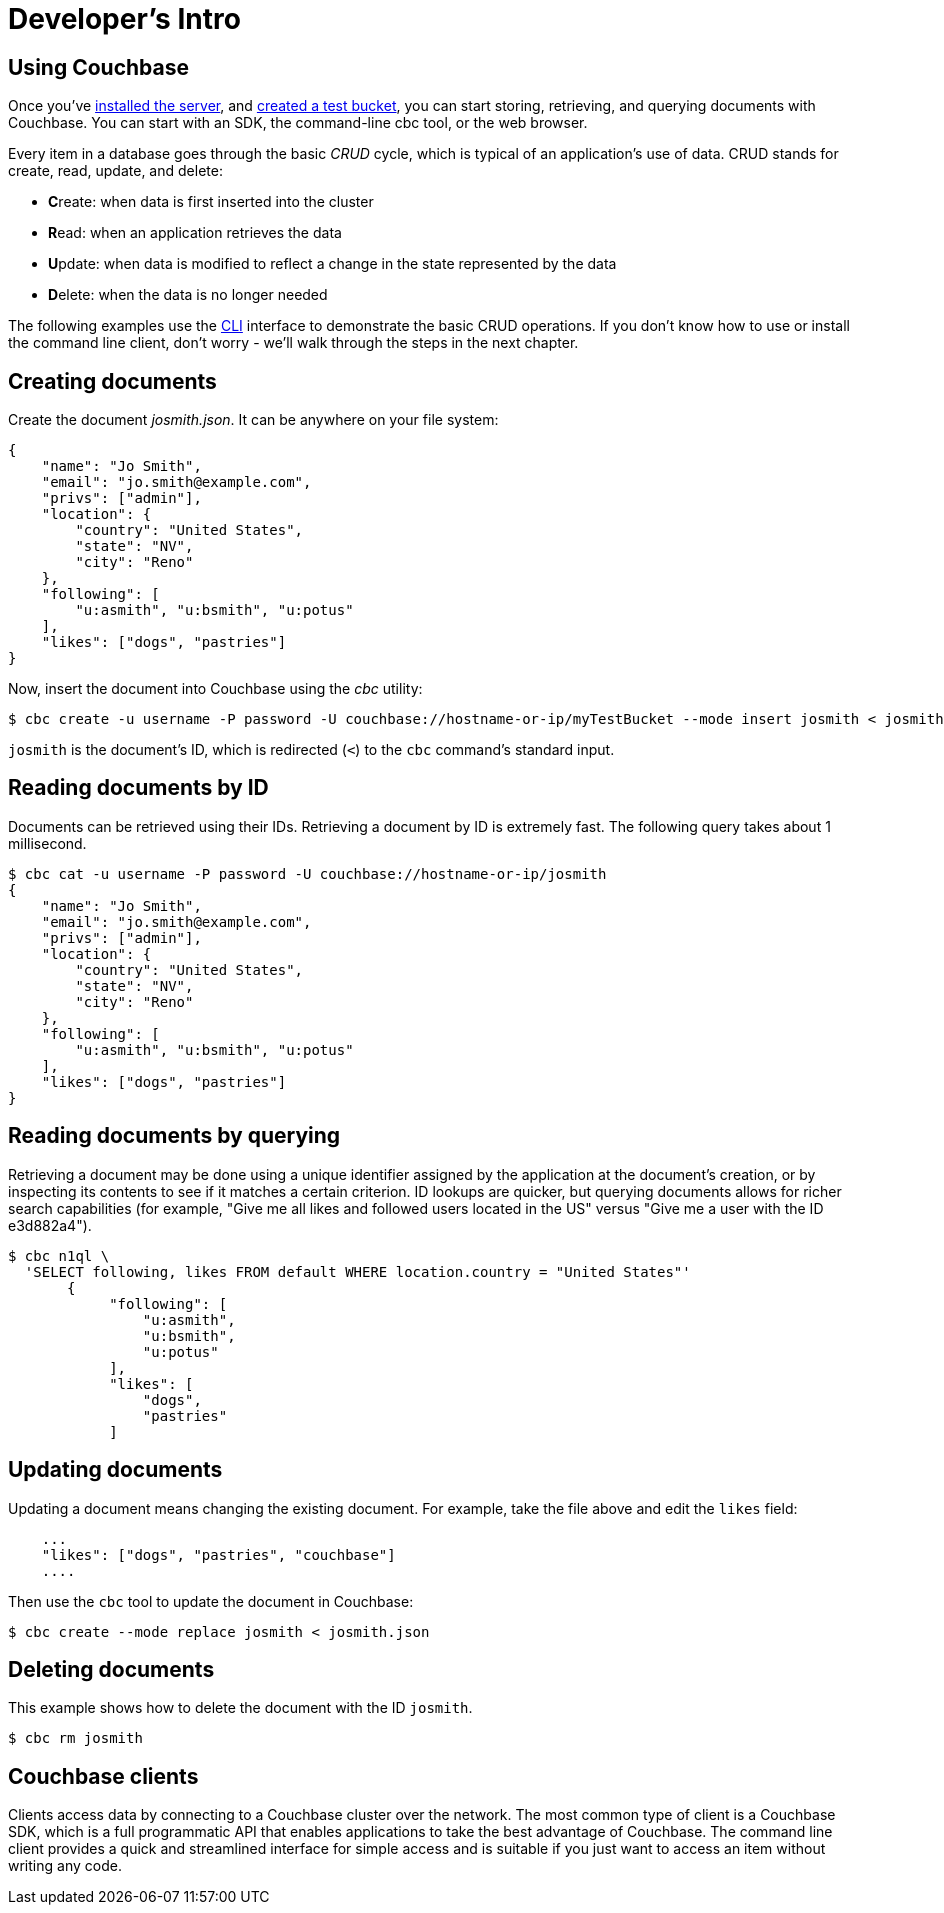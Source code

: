 [#dev-install-server]
= Developer's Intro

== Using Couchbase

Once you've xref:install:install-intro.adoc[installed the server], and xref:clustersetup:create-bucket.adoc[created a test bucket], you can start storing, retrieving, and querying documents with Couchbase.
You can start with an SDK, the command-line cbc tool, or the web browser.

Every item in a database goes through the basic _CRUD_ cycle, which is typical of an application’s use of data.
CRUD stands for create, read, update, and delete:

[#ul_snj_cr2_gv]
* **C**reate: when data is first inserted into the cluster
* **R**ead: when an application retrieves the data
* **U**pdate: when data is modified to reflect a change in the state represented by the data
* **D**elete: when the data is no longer needed

The following examples use the xref:java-sdk::common/webui-cli-access.adoc#cli-access[CLI] interface to demonstrate the basic CRUD operations.
If you don’t know how to use or install the command line client, don’t worry - we’ll walk through the steps in the next chapter.

== Creating documents

Create the document _josmith.json_.
It can be anywhere on your file system:

[source,json]
----
{
    "name": "Jo Smith",
    "email": "jo.smith@example.com",
    "privs": ["admin"],
    "location": {
        "country": "United States",
        "state": "NV",
        "city": "Reno"
    },
    "following": [
        "u:asmith", "u:bsmith", "u:potus"
    ],
    "likes": ["dogs", "pastries"]
}
----

Now, insert the document into Couchbase using the _cbc_ utility:

 $ cbc create -u username -P password -U couchbase://hostname-or-ip/myTestBucket --mode insert josmith < josmith.json

`josmith` is the document’s ID, which is redirected (`<`) to the [.cmd]`cbc` command’s standard input.

== Reading documents by ID

Documents can be retrieved using their IDs.
Retrieving a document by ID is extremely fast.
The following query takes about 1 millisecond.

 $ cbc cat -u username -P password -U couchbase://hostname-or-ip/josmith
 {
     "name": "Jo Smith",
     "email": "jo.smith@example.com",
     "privs": ["admin"],
     "location": {
         "country": "United States",
         "state": "NV",
         "city": "Reno"
     },
     "following": [
         "u:asmith", "u:bsmith", "u:potus"
     ],
     "likes": ["dogs", "pastries"]
 }

== Reading documents by querying

Retrieving a document may be done using a unique identifier assigned by the application at the document’s creation, or by inspecting its contents to see if it matches a certain criterion.
ID lookups are quicker, but querying documents allows for richer search capabilities (for example, "Give me all likes and followed users located in the US" versus "Give me a user with the ID e3d882a4").

 $ cbc n1ql \
   'SELECT following, likes FROM default WHERE location.country = "United States"'
        {
             "following": [
                 "u:asmith",
                 "u:bsmith",
                 "u:potus"
             ],
             "likes": [
                 "dogs",
                 "pastries"
             ]

== Updating documents

Updating a document means changing the existing document.
For example, take the file above and edit the `likes` field:

....
    ...
    "likes": ["dogs", "pastries", "couchbase"]
    ....
....

Then use the [.cmd]`cbc` tool to update the document in Couchbase:

 $ cbc create --mode replace josmith < josmith.json

== Deleting documents

This example shows how to delete the document with the ID `josmith`.

 $ cbc rm josmith

== Couchbase clients

Clients access data by connecting to a Couchbase cluster over the network.
The most common type of client is a Couchbase SDK, which is a full programmatic API that enables applications to take the best advantage of Couchbase.
The command line client provides a quick and streamlined interface for simple access and is suitable if you just want to access an item without writing any code.
